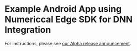 * Example Android App using Numericcal Edge SDK for DNN Integration
For instructions, please see [[https://medium.com/@numericcal/alpha-release-of-numericcal-platform-45fce19b28c3][our Alpha release announcement]].
